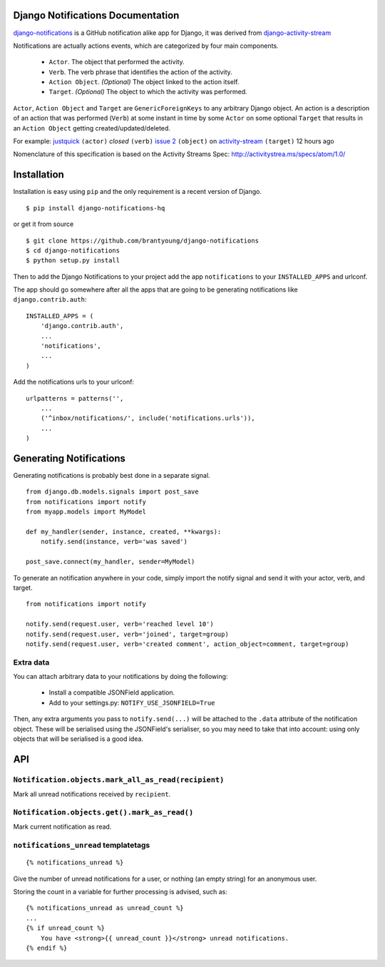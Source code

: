 Django Notifications Documentation
===================================

`django-notifications <https://github.com/brantyoung/django-notifications>`_ is a GitHub notification alike app for Django, it was derived from `django-activity-stream <https://github.com/justquick/django-activity-stream>`_

Notifications are actually actions events, which are categorized by four main components.

 * ``Actor``. The object that performed the activity.
 * ``Verb``. The verb phrase that identifies the action of the activity.
 * ``Action Object``. *(Optional)* The object linked to the action itself.
 * ``Target``. *(Optional)* The object to which the activity was performed.

``Actor``, ``Action Object`` and ``Target`` are ``GenericForeignKeys`` to any arbitrary Django object.
An action is a description of an action that was performed (``Verb``) at some instant in time by some ``Actor`` on some optional ``Target`` that results in an ``Action Object`` getting created/updated/deleted.

For example: `justquick <https://github.com/justquick/>`_ ``(actor)`` *closed* ``(verb)`` `issue 2 <https://github.com/justquick/django-activity-stream/issues/2>`_ ``(object)`` on `activity-stream <https://github.com/justquick/django-activity-stream/>`_ ``(target)`` 12 hours ago

Nomenclature of this specification is based on the Activity Streams Spec: `<http://activitystrea.ms/specs/atom/1.0/>`_

Installation
============

Installation is easy using ``pip`` and the only requirement is a recent version of Django.

::

    $ pip install django-notifications-hq

or get it from source

::

    $ git clone https://github.com/brantyoung/django-notifications
    $ cd django-notifications
    $ python setup.py install

Then to add the Django Notifications to your project add the app ``notifications`` to your ``INSTALLED_APPS`` and urlconf.

The app should go somewhere after all the apps that are going to be generating notifications like ``django.contrib.auth``::

    INSTALLED_APPS = (
        'django.contrib.auth',
        ...
        'notifications',
        ...
    )

Add the notifications urls to your urlconf::

    urlpatterns = patterns('',
        ...
        ('^inbox/notifications/', include('notifications.urls')),
        ...
    )

Generating Notifications
=========================

Generating notifications is probably best done in a separate signal.

::

    from django.db.models.signals import post_save
    from notifications import notify
    from myapp.models import MyModel

    def my_handler(sender, instance, created, **kwargs):
        notify.send(instance, verb='was saved')

    post_save.connect(my_handler, sender=MyModel)

To generate an notification anywhere in your code, simply import the notify signal and send it with your actor, verb, and target.

::

    from notifications import notify

    notify.send(request.user, verb='reached level 10')
    notify.send(request.user, verb='joined', target=group)
    notify.send(request.user, verb='created comment', action_object=comment, target=group)

Extra data
----------

You can attach arbitrary data to your notifications by doing the following:

  * Install a compatible JSONField application.
  * Add to your settings.py: ``NOTIFY_USE_JSONFIELD=True``

Then, any extra arguments you pass to ``notify.send(...)`` will be attached to the ``.data`` attribute of the notification object. These will be serialised using the JSONField's serialiser, so you may need to take that into account: using only objects that will be serialised is a good idea.

API
====

``Notification.objects.mark_all_as_read(recipient)`` 
-------------------------------------------------------

Mark all unread notifications received by ``recipient``.


``Notification.objects.get().mark_as_read()``
---------------------------------------------

Mark current notification as read.


``notifications_unread`` templatetags
--------------------------------------

::

    {% notifications_unread %}

Give the number of unread notifications for a user, or nothing (an empty string) for an anonymous user.

Storing the count in a variable for further processing is advised, such as::

    {% notifications_unread as unread_count %}
    ...
    {% if unread_count %}
        You have <strong>{{ unread_count }}</strong> unread notifications.
    {% endif %}


